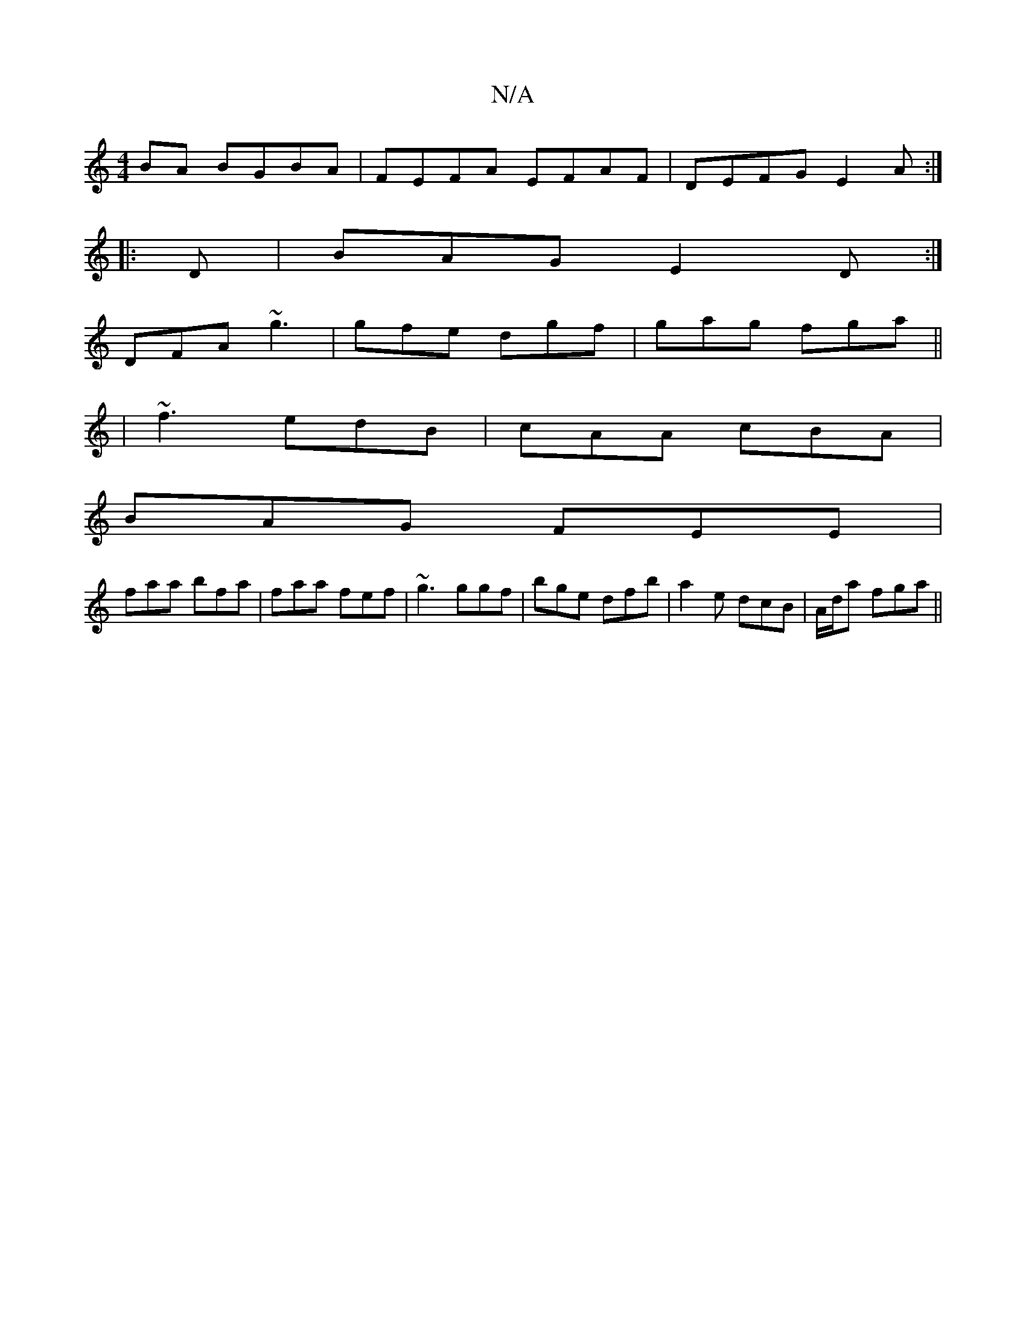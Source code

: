 X:1
T:N/A
M:4/4
R:N/A
K:Cmajor
BA BGBA|FEFA EFAF|DEFG E2A:|
|:D|BAG E2D:|
DFA ~g3|gfe dgf|gag fga||
|~f3 edB| cAA cBA|
BAG FEE|
faa bfa|faa fef|~g3 ggf|bge dfb|a2e dcB|A/d/a fga ||

"D" faf "D" dcA | "D"|d3 fec|dcD E2 D|GcB dBG|EDE